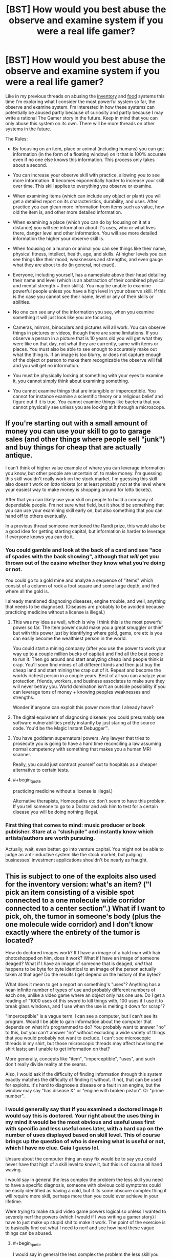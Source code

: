 #+TITLE: [BST] How would you best abuse the observe and examine system if you were a real life gamer?

* [BST] How would you best abuse the observe and examine system if you were a real life gamer?
:PROPERTIES:
:Score: 1
:DateUnix: 1443804815.0
:END:
Like in my previous threads on abusing the [[https://www.reddit.com/r/rational/comments/3mjeic/bst_how_can_you_munchkin_the_item_box_pocket/][inventory]] and [[https://www.reddit.com/r/rational/comments/3mvp8n/bst_how_can_you_best_abuse_the_food_rest_and/][food]] systems this time I'm exploring what I consider the most powerful system so far, the observe and examine system. I'm interested in how these systems can potentially be abused partly because of curiosity and partly because I may write a rational The Gamer story in the future. Keep in mind that you can only abuse this system on its own. There will be more threads on other systems in the future.

The Rules:

- By focusing on an item, place or animal (including humans) you can get information (in the form of a floating window) on it that is 100% accurate even if no one else knows this information. This process only takes about a second.

- You can increase your observe skill with practice, allowing you to see more information. It becomes exponentially harder to increase your skill over time. This skill applies to everything you observe or examine.

- When examining items (which can include any object or plant) you will get a detailed report on its characteristics, durability, and uses. After practice you can glean more information from items such as value, how old the item is, and other more detailed information.

- When examining a place (which you can do by focusing on it at a distance) you will see information about it's uses, who or what lives there, danger level and other information. You will see more detailed information the higher your observe skill is.

- When focusing on a human or animal you can see things like their name, physical fitness, intellect, health, age, and skills. At higher levels you can see things like their mood, weaknesses and strengths, and even gauge what they are about to do (in general, not exact).

- Everyone, including yourself, has a nameplate above their head detailing their name and level (which is an abstraction of their combined physical and mental strength + their skills). You may be unable to examine powerful people unless you have a high level in your observe skill. If this is the case you cannot see their name, level or any of their skills or abilities.

- No one can see any of the information you see, when you examine something it will just look like you are focusing.

- Cameras, mirrors, binoculars and pictures will all work. You can observe things in pictures or videos, though there are some limitations. If you observe a person in a picture that is 10 years old you will get what they were like on that day, not what they are currently, same with items or places. You must also be able to see enough to accurately make out what the thing is. If an image is too blurry, or does not capture enough of the object or person to make them recognizable the observe will fail and you will get no information.

- You must be physically looking at something with your eyes to examine it, you cannot simply think about examining something.

- You cannot examine things that are intangible or imperceptible. You cannot for instance examine a scientific theory or a religious belief and figure out if it is true. You cannot examine things like bacteria that you cannot physically see unless you are looking at it through a microscope.


** If you're starting out with a small amount of money you can use your skill to go to garage sales (and other things where people sell "junk") and buy things for cheap that are actually antique.

I can't think of higher value example of where you can leverage information you know, but other people are uncertain of, to make money. I'm guessing this skill wouldn't really work on the stock market. I'm guessing this skill also doesn't work on lotto tickets (or at least probably not at the level where your easiest way to make money is shopping around for lotto tickets).

After that you can likely use your skill on people to build a company of dependable people. I'm not sure what field, but it should be something that you can use your examining skill early on, but also something that you can hand off to others eventually.

In a previous thread someone mentioned the Randi prize, this would also be a good idea for getting starting capital, but information is harder to leverage if everyone knows you can do it.
:PROPERTIES:
:Score: 4
:DateUnix: 1443807242.0
:END:

*** You could gamble and look at the back of a card and see "ace of spades with the back showing", although that /will/ get you thrown out of the casino whether they know what you're doing or not.

You could go to a gold mine and analyze a sequence of "items" which consist of a column of rock a foot square and some large depth, and find where all the gold is.

I already mentioned diagnosing diseases, engine trouble, and well, anything that needs to be diagnosed. (Diseases are probably to be avoided because practicing medicine without a license is illegal.)
:PROPERTIES:
:Author: Jiro_T
:Score: 5
:DateUnix: 1443811389.0
:END:

**** This was my idea as well, which is why I think this is the most powerful power so far. The item power could make you a great smuggler or thief but with this power just by identifying where gold, gems, ore etc is you can easily become the wealthiest person in the world.

You could start a mining company (after you use the power to work your way up to a couple million bucks of capital) and find all the best people to run it. Then go around and start analyzing cheap land people think is crap. You'll soon find mines of all different kinds and then just buy the cheap land and start mining the crap out of it. Repeat and become the worlds richest person in a couple years. Best of all you can analyze your protection, friends, workers, and business associates to make sure they will never betray you. World domination isn't an outside possibility if you can leverage tons of money + knowing peoples weaknesses and strengths.

Wonder if anyone can exploit this power more than I already have?
:PROPERTIES:
:Score: 3
:DateUnix: 1443826780.0
:END:


**** The digital equivalent of diagnosing disease: you could presumably see software vulnerabilities pretty instantly by just staring at the source code. You'd be the Magic Instant Debugger™.
:PROPERTIES:
:Author: derefr
:Score: 2
:DateUnix: 1443826277.0
:END:


**** You have goddamn supernatural powers. Any lawyer that tries to prosecute you is going to have a hard time reconciling a law assuming normal competency with something that makes you a human MRI scanner.

Really, you could just contract yourself out to hospitals as a cheaper alternative to certain tests.
:PROPERTIES:
:Score: 1
:DateUnix: 1443879916.0
:END:


**** #+begin_quote
  practicing medicine without a license is illegal.)
#+end_quote

Alternative therapists, Homeopaths etc don't seem to have this problem. If you tell someone to go to a Doctor and ask him to test for a certain disease you will be doing nothing illegal.
:PROPERTIES:
:Author: mrmonkeybat
:Score: 1
:DateUnix: 1444194668.0
:END:


*** First thing that comes to mind: music producer or book publisher. Stare at a "slush pile" and instantly know which artists/authors are worth pursuing.

Actually, wait, even better: go into venture capital. You might not be able to judge an anti-inductive system like the stock market, but judging businesses' investment applications shouldn't be nearly as fraught.
:PROPERTIES:
:Author: derefr
:Score: 3
:DateUnix: 1443825939.0
:END:


** This is subject to one of the exploits also used for the inventory version: what's an item? ("I pick an item consisting of a visible spot connected to a one molecule wide corridor connected to a center section".) What if I want to pick, oh, the tumor in someone's body (plus the one molecule wide corridor) and I don't know exactly where the entirety of the tumor is located?

How do doctored images work? If I have an image of a bald man with hair photoshopped on him, does it work? What if I have an image of someone deaged? What if I have an image of someone that is deaged, /and/ that happens to be byte for byte identical to an image of the person actually taken at that age? Do the results I get depend on the history of the bytes?

What does it mean to get a report on something's "uses"? Anything has a near-infinite number of types of use and probably different numbers of each one, unlike a video game where an object only has one use. Do I get a reading of "1000 uses of this sword to kill things with, 100 uses if I use it to break glass windows, and 1 use when the use is melting it down for scrap"?

"Imperceptible" is a vague term. I can see a computer, but I can't see its program. Would I be able to gain information about the computer that depends on what it's programmed to do? You probably want to answer "no" to this, but you can't answer "no" without excluding a wide variety of things that you would probably not want to exclude. I can't see microscopic threads in my shirt, but those microscopic threads may affect how long the shirt lasts; am I unable to get information on that?

More generally, concepts like "item", "imperceptible", "uses", and such don't really divide reality at the seams.

Also, I would ask if the difficulty of finding information through this system exactly matches the difficulty of finding it without. If not, that can be used for exploits. It's hard to diagnose a disease or a fault in an engine, but the window may say "has disease X" or "engine with broken piston". Or "prime number".
:PROPERTIES:
:Author: Jiro_T
:Score: 5
:DateUnix: 1443811059.0
:END:

*** I would generally say that if you examined a doctored image it would say this is doctored. Your right about the uses thing in my mind it would be the most obvious and useful uses first with specific and less useful ones later, with a hard cap on the number of uses displayed based on skill level. This of course brings up the question of who is deeming what is useful or not, which I have no clue. Gaia I guess lol.

Unsure about the computer thing an easy fix would be to say you could never have that high of a skill level to know it, but this is of course all hand waving.

I would say in general the less complex the problem the less skill you need to have a specific diagnosis, someone with obvious cold symptoms could be easily identified as having a cold, but if its some obscure complex thing it will require more skill, perhaps more than you could ever achieve in your lifetime.

Were trying to make stupid video game powers logical so unless I wanted to severely nerf the powers (which I would if I was writing a gamer story) I have to just make up stupid shit to make it work. The point of the exercise is to basically find out what I need to nerf and see how hard these vague things can be abused.
:PROPERTIES:
:Score: 1
:DateUnix: 1443812999.0
:END:

**** #+begin_quote
  I would say in general the less complex the problem the less skill you need to have a specific diagnosis
#+end_quote

Trying to pin this down, I think you mean something like "A disease is 'more complex' if given a set of symptoms produced by the disease the probability of the disease is still small". That still doesn't work because whether something is a symptom depends on whether you know about it. We know that some diseases produce high temperatures; we don't know that some diseases produce "positive result on test X, where X will be discovered tomorrow". Are both of those symptoms? And if not, what happens the day after tomorrow; does your window now start showing the disease because there is suddenly a symptom we know about?

Likewise, if you mean "a disease is 'more complex' if it requires more tests to determine that you have it", how many tests it requires depends on which ones you give first, how expensive they are, and how rare are the other diseases you have to exclude.

In fact, "hard to diagnose" or "more complex' are a lot like "item", "use", etc. Whether something is hard to diagnose depends on circumstances; it isn't a fact about the world like "the square root of 2 is not a rational number".
:PROPERTIES:
:Author: Jiro_T
:Score: 1
:DateUnix: 1443815576.0
:END:

***** I would say it becomes harder to identify things that are further from current human knowledge. I'm not saying you can't identify a disease no one even knows exists yet, just that it would be harder (aka require more skill level). The same with an item, in the future a certain material might lead to some sort of super fuel that would change the world, but you probably couldn't identify that particular use.

In The Gamer manhwa there's Gaia who gives these sort of powers but doesn't want to break the universe too much or advance humans too fast, hence it becomes harder to observe things that are father from human knowledge. We are pretty much using The Gamer rules for this system and unless you want to nerf the power you have to have some sort of external force limiting you like in dungeons and dragons you can't just conjure gold.
:PROPERTIES:
:Score: 1
:DateUnix: 1443816089.0
:END:

****** Maybe make the origin of the information from Observe be 'collective consciousness'. So that the more people know about what you're trying to find out, the easier it is. If only professional doctors could diagnose the disease you're looking at, then it takes more skill. If no-one could, you're out of luck.
:PROPERTIES:
:Author: Murska1FIN
:Score: 1
:DateUnix: 1443857222.0
:END:

******* Imagine a disease that can only be diagnosed if you take someone's temperature.

It would not make sense to say that the power only works if you take their temperature. That would imply that you can't diagnose anything unless you give the full set of tests that a doctor would. So it has to be possible to diagnose someone if a doctor would know enough to perform a test, even if he actually hasn't done it.

Now that we've established that, consider a disease that can only be diagnosed by a test that is well-known and easy but expensive, or a test that is well-known and easy but is risky or has side effects (such as cutting the patient open to do a biopsy)....
:PROPERTIES:
:Author: Jiro_T
:Score: 1
:DateUnix: 1443919794.0
:END:


** You could spend all your time looking at old photos trying to figure out if your ex ever really loved you.
:PROPERTIES:
:Author: SpeakKindly
:Score: 3
:DateUnix: 1443850534.0
:END:


** Detecting counterfeits, medical conditions, and industrial inspection (this is a flawed space telescope mirror) are industrial uses. You can also find spies, so the you could be interesting for espionage.

Observe stars in the sky and see what you get. If there is life out there, it may be noted.
:PROPERTIES:
:Author: clawclawbite
:Score: 2
:DateUnix: 1443810737.0
:END:


** Talk to an expert on quantum physics and set up a double slit experiment that determines whether the information you can obtain after the fact about something's history destroys decoherence.
:PROPERTIES:
:Author: Gurkenglas
:Score: 1
:DateUnix: 1444055706.0
:END:


** Get examine to a high level through grinding it doing other things in this thread. Look in a mirror. Examine self. Use the information to find my biggest flaw/weakness and get a numeric measurement of how bad it is. Try one thing after another to try to improve the numbers. Optimize, munchkin, /cheat/..... move on to the next weakness. Gradually become more and more awesome.
:PROPERTIES:
:Author: drageuth2
:Score: 1
:DateUnix: 1444056649.0
:END:
